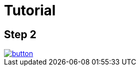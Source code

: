 = Tutorial


== Step 2

image::https://dabuttonfactory.com/button.png?t=Checkout&f=Calibri-Bold&ts=24&tc=fff&tshs=1&tshc=000&hp=20&vp=8&c=5&bgt=unicolored&bgc=1a1d1d&bs=1&bc=000[link='https://github.com/puranik9/sampleTut/archive/df2986ec6fab21a671acf8c938088a4a6ed062a5.zip']
